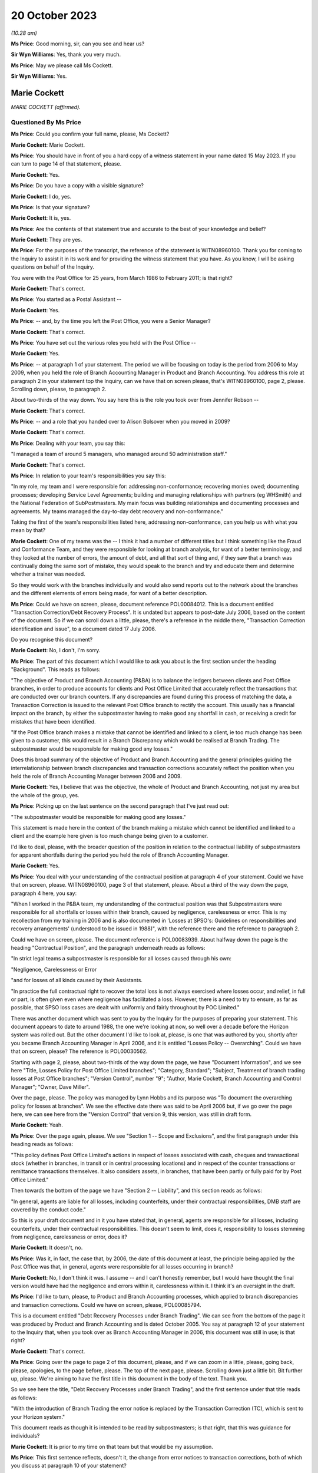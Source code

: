 .. raw:: html

   <a id="hearing-link" href="https://www.postofficehorizoninquiry.org.uk/hearings/phase-4-20-october-2023">Official hearing page</a>

20 October 2023
===============

.. raw:: html

   <div id="hearing-meta">
   <iframe width="200" height="113" src="https://www.youtube-nocookie.com/embed/QGDI7UuRLPI?rel=0&modestbranding=1" title="Marie Cockett - Day 80 AM (20 October 2023) - Post Office Horizon IT Inquiry" frameborder="0" allow="picture-in-picture; web-share" allowfullscreen></iframe>
   </div>

*(10.28 am)*

**Ms Price**: Good morning, sir, can you see and hear us?

**Sir Wyn Williams**: Yes, thank you very much.

**Ms Price**: May we please call Ms Cockett.

**Sir Wyn Williams**: Yes.

Marie Cockett
-------------

*MARIE COCKETT (affirmed).*

Questioned By Ms Price
^^^^^^^^^^^^^^^^^^^^^^

**Ms Price**: Could you confirm your full name, please, Ms Cockett?

**Marie Cockett**: Marie Cockett.

**Ms Price**: You should have in front of you a hard copy of a witness statement in your name dated 15 May 2023.  If you can turn to page 14 of that statement, please.

**Marie Cockett**: Yes.

**Ms Price**: Do you have a copy with a visible signature?

**Marie Cockett**: I do, yes.

**Ms Price**: Is that your signature?

**Marie Cockett**: It is, yes.

**Ms Price**: Are the contents of that statement true and accurate to the best of your knowledge and belief?

**Marie Cockett**: They are yes.

**Ms Price**: For the purposes of the transcript, the reference of the statement is WITN08960100. Thank you for coming to the Inquiry to assist it in its work and for providing the witness statement that you have.  As you know, I will be asking questions on behalf of the Inquiry.

You were with the Post Office for 25 years, from March 1986 to February 2011; is that right?

**Marie Cockett**: That's correct.

**Ms Price**: You started as a Postal Assistant --

**Marie Cockett**: Yes.

**Ms Price**: -- and, by the time you left the Post Office, you were a Senior Manager?

**Marie Cockett**: That's correct.

**Ms Price**: You have set out the various roles you held with the Post Office --

**Marie Cockett**: Yes.

**Ms Price**: -- at paragraph 1 of your statement.  The period we will be focusing on today is the period from 2006 to May 2009, when you held the role of Branch Accounting Manager in Product and Branch Accounting.  You address this role at paragraph 2 in your statement top the Inquiry, can we have that on screen please, that's WITN08960100, page 2, please.  Scrolling down, please, to paragraph 2.

About two-thirds of the way down.  You say here this is the role you took over from Jennifer Robson --

**Marie Cockett**: That's correct.

**Ms Price**: -- and a role that you handed over to Alison Bolsover when you moved in 2009?

**Marie Cockett**: That's correct.

**Ms Price**: Dealing with your team, you say this:

"I managed a team of around 5 managers, who managed around 50 administration staff."

**Marie Cockett**: That's correct.

**Ms Price**: In relation to your team's responsibilities you say this:

"In my role, my team and I were responsible for: addressing non-conformance; recovering monies owed; documenting processes; developing Service Level Agreements; building and managing relationships with partners (eg WHSmith) and the National Federation of SubPostmasters.  My main focus was building relationships and documenting processes and agreements.  My teams managed the day-to-day debt recovery and non-conformance."

Taking the first of the team's responsibilities listed here, addressing non-conformance, can you help us with what you mean by that?

**Marie Cockett**: One of my teams was the -- I think it had a number of different titles but I think something like the Fraud and Conformance Team, and they were responsible for looking at branch analysis, for want of a better terminology, and they looked at the number of errors, the amount of debt, and all that sort of thing and, if they saw that a branch was continually doing the same sort of mistake, they would speak to the branch and try and educate them and determine whether a trainer was needed.

So they would work with the branches individually and would also send reports out to the network about the branches and the different elements of errors being made, for want of a better description.

**Ms Price**: Could we have on screen, please, document reference POL00084012.  This is a document entitled "Transaction Correction/Debt Recovery Process".  It is undated but appears to post-date July 2006, based on the content of the document.  So if we can scroll down a little, please, there's a reference in the middle there, "Transaction Correction identification and issue", to a document dated 17 July 2006.

Do you recognise this document?

**Marie Cockett**: No, I don't, I'm sorry.

**Ms Price**: The part of this document which I would like to ask you about is the first section under the heading "Background".  This reads as follows:

"The objective of Product and Branch Accounting (P&BA) is to balance the ledgers between clients and Post Office branches, in order to produce accounts for clients and Post Office Limited that accurately reflect the transactions that are conducted over our branch counters.  If any discrepancies are found during this process of matching the data, a Transaction Correction is issued to the relevant Post Office branch to rectify the account.  This usually has a financial impact on the branch, by either the subpostmaster having to make good any shortfall in cash, or receiving a credit for mistakes that have been identified.

"If the Post Office branch makes a mistake that cannot be identified and linked to a client, ie too much change has been given to a customer, this would result in a Branch Discrepancy which would be realised at Branch Trading.  The subpostmaster would be responsible for making good any losses."

Does this broad summary of the objective of Product and Branch Accounting and the general principles guiding the interrelationship between branch discrepancies and transaction corrections accurately reflect the position when you held the role of Branch Accounting Manager between 2006 and 2009.

**Marie Cockett**: Yes, I believe that was the objective, the whole of Product and Branch Accounting, not just my area but the whole of the group, yes.

**Ms Price**: Picking up on the last sentence on the second paragraph that I've just read out:

"The subpostmaster would be responsible for making good any losses."

This statement is made here in the context of the branch making a mistake which cannot be identified and linked to a client and the example here given is too much change being given to a customer.

I'd like to deal, please, with the broader question of the position in relation to the contractual liability of subpostmasters for apparent shortfalls during the period you held the role of Branch Accounting Manager.

**Marie Cockett**: Yes.

**Ms Price**: You deal with your understanding of the contractual position at paragraph 4 of your statement.  Could we have that on screen, please.  WITN08960100, page 3 of that statement, please.  About a third of the way down the page, paragraph 4 here, you say:

"When I worked in the P&BA team, my understanding of the contractual position was that Subpostmasters were responsible for all shortfalls or losses within their branch, caused by negligence, carelessness or error.  This is my recollection from my training in 2006 and is also documented in 'Losses at SPSO's: Guidelines on responsibilities and recovery arrangements' (understood to be issued in 1988)", with the reference there and the reference to paragraph 2.

Could we have on screen, please.  The document reference is POL00083939.  About halfway down the page is the heading "Contractual Position", and the paragraph underneath reads as follows:

"In strict legal teams a subpostmaster is responsible for all losses caused through his own:

"Negligence, Carelessness or Error

"and for losses of all kinds caused by their Assistants.

"In practice the full contractual right to recover the total loss is not always exercised where losses occur, and relief, in full or part, is often given even where negligence has facilitated a loss.  However, there is a need to try to ensure, as far as possible, that SPSO loss cases are dealt with uniformly and fairly throughout by POC Limited."

There was another document which was sent to you by the Inquiry for the purposes of preparing your statement.  This document appears to date to around 1988, the one we're looking at now, so well over a decade before the Horizon system was rolled out.  But the other document I'd like to look at, please, is one that was authored by you, shortly after you became Branch Accounting Manager in April 2006, and it is entitled "Losses Policy -- Overarching".  Could we have that on screen, please?  The reference is POL00030562.

Starting with page 2, please, about two-thirds of the way down the page, we have "Document Information", and we see here "Title, Losses Policy for Post Office Limited branches"; "Category, Standard"; "Subject, Treatment of branch trading losses at Post Office branches"; "Version Control", number "9"; "Author, Marie Cockett, Branch Accounting and Control Manager"; "Owner, Dave Miller".

Over the page, please.  The policy was managed by Lynn Hobbs and its purpose was "To document the overarching policy for losses at branches".  We see the effective date there was said to be April 2006 but, if we go over the page here, we can see here from the "Version Control" that version 9, this version, was still in draft form.

**Marie Cockett**: Yeah.

**Ms Price**: Over the page again, please.  We see "Section 1 -- Scope and Exclusions", and the first paragraph under this heading reads as follows:

"This policy defines Post Office Limited's actions in respect of losses associated with cash, cheques and transactional stock (whether in branches, in transit or in central processing locations) and in respect of the counter transactions or remittance transactions themselves.  It also considers assets, in branches, that have been partly or fully paid for by Post Office Limited."

Then towards the bottom of the page we have "Section 2 -- Liability", and this section reads as follows:

"In general, agents are liable for all losses, including counterfeits, under their contractual responsibilities, DMB staff are covered by the conduct code."

So this is your draft document and in it you have stated that, in general, agents are responsible for all losses, including counterfeits, under their contractual responsibilities.  This doesn't seem to limit, does it, responsibility to losses stemming from negligence, carelessness or error, does it?

**Marie Cockett**: It doesn't, no.

**Ms Price**: Was it, in fact, the case that, by 2006, the date of this document at least, the principle being applied by the Post Office was that, in general, agents were responsible for all losses occurring in branch?

**Marie Cockett**: No, I don't think it was.  I assume -- and I can't honestly remember, but I would have thought the final version would have had the negligence and errors within it, carelessness within it.  I think it's an oversight in the draft.

**Ms Price**: I'd like to turn, please, to Product and Branch Accounting processes, which applied to branch discrepancies and transaction corrections. Could we have on screen, please, POL00085794.

This is a document entitled "Debt Recovery Processes under Branch Trading".  We can see from the bottom of the page it was produced by Product and Branch Accounting and is dated October 2005.  You say at paragraph 12 of your statement to the Inquiry that, when you took over as Branch Accounting Manager in 2006, this document was still in use; is that right?

**Marie Cockett**: That's correct.

**Ms Price**: Going over the page to page 2 of this document, please, and if we can zoom in a little, please, going back, please, apologies, to the page before, please.  The top of the next page, please.  Scrolling down just a little bit.  Bit further up, please.  We're aiming to have the first title in this document in the body of the text.  Thank you.

So we see here the title, "Debt Recovery Processes under Branch Trading", and the first sentence under that title reads as follows:

"With the introduction of Branch Trading the error notice is replaced by the Transaction Correction (TC), which is sent to your Horizon system."

This document reads as though it is intended to be read by subpostmasters; is that right, that this was guidance for individuals?

**Marie Cockett**: It is prior to my time on that team but that would be my assumption.

**Ms Price**: This first sentence reflects, doesn't it, the change from error notices to transaction corrections, both of which you discuss at paragraph 10 of your statement?

**Marie Cockett**: Yeah.

**Ms Price**: Your understanding is that these were similar processes, both being based on the comparison of two streams of data, one stream being the cash account and the other a client source or supporting document sent by the branch; is that right?

**Marie Cockett**: Yes, that's correct, although sometimes there were three streams.  So, for example, cheques to processing centre, there would be the physical cheques, the summary and the cash account.  So sometimes there were three but mainly two, and certainly two through the automated system.

**Ms Price**: Where there was a mismatch between the data streams, Product and Branch Accounting would look into the difference?

**Marie Cockett**: That's correct.

**Ms Price**: It is your evidence at paragraph 10.3 and 10.4 of your statement that, where Product and Branch Accounting could find a branch error a transaction correction would be created and sent to the branch via Horizon to correct that error?

**Marie Cockett**: That is my understanding but I have never worked on a Transaction Correction Team.  That was another team within Product and Branch Accounting.

**Ms Price**: Can you give us an example of the type of error you're talking about here when you refer to a branch error?

**Marie Cockett**: So, for example, I just mentioned cheques, I'll use that as an example, if that's okay.  So we would have the summary of the cheques come through on the system, we would have the cheques sent to processor from the accounts.  If the two differed, we would go to the physical cheques -- we used to have microfilms or images of the cheques -- make sure that they added up to the summary, and then we would -- if the cash account was incorrect, we would then issue an error to the branch with the detail of what they'd actually dispatched.  Did that make sense?  Sorry, that sounded --

**Ms Price**: Yes.

**Marie Cockett**: -- sounded confusing to me.

**Ms Price**: Reading on, this document goes on to say:

"On receipt of a TC you will have 3 options:

"Accept and make good -- cash (or remove cash)

"Accept and make good -- cheque

"Accept and Settle Centrally.

"NB For some TCs you may have the option to seek more evidence.

"This leaflet explains more about the process."

Then the bullet points here are addressed in a bit more detail.  So under the heading "Accept and make good (cash or cheque)":

"You accept the TC and choose to make good by either cash or cheque.  Your cash or cheque figure will automatically be adjusted.  All amounts up to and including £150 must be dealt with in this way."

Then under the heading "Accept and Settle Centrally":

"Remember: This option will only be available for amounts over £150."

Pausing there, does that accord with your understanding at the time that amounts up to and including £150 had to be made good by either cash or cheque, the settle centrally option not being available for an amount of £150 or under?

**Marie Cockett**: That's my understanding, yes.

**Ms Price**: This section goes on:

"By choosing the option to Accept and Settle Centrally you are moving the shortage or surplus to a central account held in your name.

"You will then receive a request for payment from Product and Branch Accounting.  The request for payment will usually be issued on a monthly basis.

"If you do not respond to this request within 10 days you will be either sent a reminder or will receive a phone call requesting payment.  If you still fail to respond or settle the account within 7 days, as a last resort, deductions will start from your remuneration."

So are we right to understand from this that the act of accepting a transaction correction and settling centrally would, as a matter of course, trigger a process whereby a request for payment of the apparent discrepancy would be made by P&BA, such payment usually being made -- sorry, such request usually being made on a monthly basis.

**Marie Cockett**: That was the process when I took over, yes.

**Ms Price**: There would be a reminder if there was no response within ten days and, if the person still failed to respond or settle the account within seven days, as a last resort, deductions would start from their remuneration?

**Marie Cockett**: Yeah, that was my understanding when I took over.  There is a little bit more detail to that, in that the Contract Manager or Retail Line Manager, or whatever they were called at the time, but the person in the Network that looked after the branches would be involved in that decision, in that discussion.

**Ms Price**: But as a matter of principle, did the option of deducting the debt, if you're calling it that, from remuneration continue for the period of time until 2009?

**Marie Cockett**: No.

**Ms Price**: No --

**Marie Cockett**: Well, yes, it did but I developed with my team processes to stop the deductions from remuneration if there are a challenge on the TC, or help to try to see if we could find a compensating transaction correction for branches.  I suppose when I took over this process was relatively new, as you said, I think was the October 2005 this came in?  So part of my role was really about getting to grips with some of the issues, being one of them that, you know, we didn't want to start taking money from postmasters without absolutely making sure that we'd done everything we could to help find a compensating amount for them.

**Ms Price**: It is described in this document as a "last resort".

**Marie Cockett**: Yeah.

**Ms Price**: Did it remain there as an option as a last resort --

**Marie Cockett**: Absolutely.

**Ms Price**: -- until you left the role?

**Marie Cockett**: Yes.

**Ms Price**: Over the page, please.  Apologies, could we go back to the previous page.

Towards the bottom of this section, "What if I want to challenge a TC?"  The paragraph underneath this heading reads:

"Prior to the issue of a TC you may receive a phone call from Product and Branch Accounting to either clarify a transaction under investigation, or discuss what appears to be a discrepancy to ensure that you understand the TC when it arrives.

"This is aimed at preventing disputes."

Then over the page, please:

"However, if you do receive a TC which you do not understand or wish to challenge you should do so immediately using the telephone number given on the TC.  If the issue can be resolved at the time then you will either ..."

Then we have the options here, the first one in first box here, to:

"Process the TC and follow the options available."

Pausing there, those options were to make good using the person's own money or to settle centrally and trigger the payment request, absent any further investigation?

**Marie Cockett**: Yeah, or to take the cash out.

**Ms Price**: So if there was a gain rather than a loss?

**Marie Cockett**: Yeah.

**Ms Price**: The second option is then set out in the second box on this page:

"If you provide additional information, and Product and Branch Accounting agree, a second TC will be issued to offset the original TC.  Both TCs must be processed to ensure no effect on the branch accounts."

So is it right that a second transaction correction to offset or cancel the first would only be issued where the caller could provide additional evidence then and there?

**Marie Cockett**: At this point, yes.

**Ms Price**: Looking then to the third option in the box below:

"You will be courts to Accept and Settle Centrally and you will be given a reference number to acknowledge that further investigation is due, Product and Branch Accounting will then hold the amount on your central account and will block recovery of that amount until the investigation is complete.  Once complete you will be informed either that the TC has been cancelled and removed from your central account or that the amount will be added to your next request for payment for the outstanding amount."

Then there's reference to Appendix A for an example of request for payment.

So the upshot of this third option is that, where a subpostmaster did not immediately have evidence to challenge a transaction correction, there was a block on the recovery of the amount held in the central account, while further investigation took place; is that right?

**Marie Cockett**: That's correct.

**Ms Price**: Who conducted this further investigation?  Was it Product and Branch Accounting?

**Marie Cockett**: It would have been Product and Branch Accounting, yes.

**Ms Price**: What would that further investigation involve?

**Marie Cockett**: It depends on how much we knew.  If we were aware of the product or the transaction or something like that, then we would direct the investigation to the relevant team.  If it wasn't, then it would sit on one of my teams, either with the Fraud and Conformance Team because they looked generically across all products, or with -- I had a Relationship Manager work to me as well -- or with him, and they would look in all the different areas of the accounts to see if they could find the issue.

**Ms Price**: Was it any part of this further investigation for Product and Branch Accounting to look behind the Horizon data stream to determine whether the data produced by the Horizon system was correct?

**Marie Cockett**: No.

**Ms Price**: The sections in this leaflet we have been through so far have dealt with the position where the usual Product and Branch Accounting process of data stream comparison has led to the discovery of an apparent discrepancy in the accounts?

**Marie Cockett**: Yeah.

**Ms Price**: This last section, we're turning to now, appears to relate to the situation where a subpostmaster discovers an apparent discrepancy in the accounts?

**Marie Cockett**: Yeah.

**Ms Price**: So that heading:

"What are my options at the end of the Branch Trading Period if a discrepancy is identified and committed to local suspense?"

**Marie Cockett**: Yeah.

**Ms Price**: Under that heading, it says:

"Branch Trading does not change the requirement to make good losses nor does it replace the liability for losses policy agreed with the National Federation of SubPostmasters. If you have a discrepancy for less than £150 you will always be required to make it good by cash or cheque."

Over to the top of the next section, please, further up this page:

"If you have a discrepancy for over £150 and you can provide evidence that you should receive a TC for the error, you will need to contact the NBSC helpline.  They will assess your request and allocate a priority rating dependent upon when you are due to roll into the next Trading Period.  NBSC will then advise Product and Branch Accounting to contact you.  If Product and Branch Accounting agree you will be asked to Settle Centrally and given a reference number. The amount will then be held in your central account whilst the issue of the TC is pursued. If a TC is issued you will be given only 1 option -- to Accept and Settle Centrally. This option cancels the value held on your central account.

"If after investigation, Product and Branch Accounting find no discrepancy to compensate for the amount held, you will be informed that the item will be unblocked from your central account and recovery sought via your next request for payment.  If you do not have evidence to support your claim you will remain liable for the [shortfall]."

Just breaking this down, where a subpostmaster was challenging an apparent discrepancy of over £150, that they had discovered, they should first contact the Network Business Support Centre helpline, so that the NBSC could assess what priority rating the caller should have, based on when they were going to roll into the next trading period. Pausing there, what was the length of the trading period when you were Branch Accounting Manager?

**Marie Cockett**: Initially, it was weekly but I seem to remember it going to monthly but I can honestly say I don't know when, whether that was at the beginning or after my time or even after I'd left.

**Ms Price**: The Network Business Support Centre would then get Product and Branch Accounting to call the subpostmaster?

**Marie Cockett**: Sorry?

**Ms Price**: The Network Business Support Centre would then get the Product and Branch Accounting team to call the subpostmaster?

**Marie Cockett**: Yes, that's correct.

**Ms Price**: If the Product and Branch Accounting team agreed, the postmaster would be allowed to accept and settle centrally and the subpostmaster would be given a reference number --

**Marie Cockett**: That's correct.

**Ms Price**: -- and recovery would be blocked pending investigation?

**Marie Cockett**: That's correct.

**Ms Price**: Product and Branch Accounting would carry out the same type of investigation, would they, as would happen where a transaction correction was being challenged?

**Marie Cockett**: That's correct, yes.

**Ms Price**: If Product and Branch Accounting could find no compensatory discrepancy in the data streams they had, then the debt recovery process would kick back in; is that right?

**Marie Cockett**: That's correct, yes.

**Ms Price**: The last line of this leaflet says, if the subpostmaster did not have evidence to support their claim, they would remain liable for the shortage.  What was a subpostmaster to do if they suspected that the figures being generated by one of the data streams, the data stream generated by Horizon, was wrong?

**Marie Cockett**: I would imagine that they would have to escalate it to the Network Business Support Centre.

**Ms Price**: Because they wouldn't have access, would they, to the kind of detailed data they would need to challenge the apparent discrepancy, would they?

**Marie Cockett**: I don't believe so.

**Ms Price**: Product and Branch Accounting wouldn't have access to that kind of data either, would they?

**Marie Cockett**: No, they wouldn't.

**Ms Price**: The Inquiry has heard evidence of delays in the transaction correction processes so that it could sometimes take months for a transaction correction to be issued.  Do you recall that being the case?

**Marie Cockett**: I do, and part of -- I think it's called an Operating Level Agreement that's in here somewhere.  I developed Operating Level Agreements so that we could get data out to the branches as quickly as possible and, also, we did a -- I'd set up a high-value process, so if there was a high value transaction correction that was going to go out to branches, we did the investigation work beforehand and tried to at least issue the two together, or understand from the branch what they might have done to try to make sure that we didn't leave branches with just high-value errors that they're waiting weeks and months for the compensating one for.

**Ms Price**: We have just seen in the leaflet we were looking at that priority for a subpostmaster being contacted by Product and Branch Accounting, where they were seeking a transaction correction --

**Marie Cockett**: Yeah.

**Ms Price**: -- was determined by when they were due to roll into the next trading period?

**Marie Cockett**: It was at that point, yes.

**Ms Price**: The reason for this was that, before they could roll over into the next trading period, subpostmasters were expected to either make good an apparent discrepancy by putting money in the till or a cheque in the till, or they needed to settle centrally?

**Marie Cockett**: Yeah.

**Ms Price**: The subpostmaster faced a difficult choice, didn't they, where they disputed a discrepancy emerging in the trading period?  Given the time it took for transaction corrections to be issued, an issue was unlikely to be resolved before they were required to roll into the next trading period?

**Marie Cockett**: In some instances, yes.

**Ms Price**: So the choice was to accept and settle centrally or don't roll over into the next trading period?

**Marie Cockett**: That's correct.

**Ms Price**: If they chose to accept and settle centrally, that meant, on the face of the accounts, accepting a discrepancy and confirming a final account for the trading period that showed that discrepancy, didn't it?

**Marie Cockett**: Yes.

**Ms Price**: Without Product and Branch Accounting putting a block on recovery of the amount in the central account pending further investigation, they would be pursued for that debt?

**Marie Cockett**: That's correct.

**Ms Price**: You say in your statement to the Inquiry at paragraph 15 that you understood that settling centrally signified acceptance of debt liability, except in circumstances where further investigation was being undertaken and a block had been put on the debt recovery?

Just to be clear it's right, isn't it, that further investigation by Product and Branch Accounting would only lead to the cancellation of that debt where a compensatory discrepancy could be found on the data streams available to Product and Branch Accounting --

**Marie Cockett**: That's correct.

**Ms Price**: -- which they would not find, would they, if one of the data streams, the data stream produced by Horizon, contained figures that were wrong?

**Marie Cockett**: No, I don't suppose they would, no.  I think the assumption was that the error would show up if it was through careless, negligence or error, which is what we believed, in providing the evidence to the branch in the first place.  We would expect a compensating amount to come through.

**Ms Price**: That's what you were looking for --

**Marie Cockett**: Absolutely.

**Ms Price**: -- weren't you, the evidence of negligence, carelessness or error?

**Marie Cockett**: Yeah.

**Ms Price**: Sitting here now, do you see a problem with the process and the system that was in place?

**Marie Cockett**: I think, initially, the initial process was very black and white and I think part of what I put in during my time in there was, like I said, to try and negate certainly some of the big amounts and make sure that we did everything we could to provide the branch with the compensating errors but sometimes they weren't forthcoming.

**Ms Price**: The draft "Overarching Losses Policy" that we've just looked at had number of documents embedded within an appendix.

**Marie Cockett**: Yeah.

**Ms Price**: Two of those documents dealt with the process for awaiting transaction corrections.  Going first, please, to the document which applied to "singletons", could we have this on screen, please, the reference is POL00083952, and this is a document that you were said to be the owner of?

**Marie Cockett**: Yeah.

**Ms Price**: Were you also the author of this document, can you remember?

**Marie Cockett**: I can't remember for certain but I would suggest so yes.

**Ms Price**: There is a flowchart at the top and then the process is set out in the text underneath that. Just reminding ourselves that this is an appendix to the April 2006 draft of the "Overarching Losses Policy", and the process set out here is this:

"Branch Trading does not change the requirement to make good losses nor does it replace the liability for losses policy agreed with the National Federation of SubPostmasters.

"If you have a discrepancy for an amount over £150 however, if you can provide evidence that you should receive a TC for a mistake that has been made at your branch then the process is similar to now but you will not have a suspense table in which to hold authorised amounts.

"You will need to contact the NBSC helpline who having assessed your request will allocate a priority rating dependent upon when you were due to roll your branch trading.  NBSC will then advise Product and Branch Accounting to ring you.  If agreed you will be then asked to accept and settle centrally the amount of the discrepancy and be given a reference number (similar to the process for TC queries).  The amount will then be held on your account whilst the issue of appropriate TC is pursued.  Once the TC is available you will be given only 1 option -- to accept and settle centrally.  By choosing this option you then effectively cancel the debt held on your account."

So we see there, don't we, a reference to not having a suspense table in which to hold authorised amounts.  Is this a reflection of the availability of local suspense for subpostmasters to hold amounts in, which was removed and replaced by the settle centrally option?

**Marie Cockett**: I honestly can't remember, I'm sorry.  It would appear so.

**Ms Price**: Apart from this reference, the process remains unchanged, doesn't it, from that set out in the leaflet we were just looking at?

**Marie Cockett**: It does, yeah.

**Ms Price**: Do you recall the process -- speaking specifically of this process -- changing in any significant way before you left the role of Branch Accounting Manager in 2009?

**Marie Cockett**: In terms of this process, no.  As I said earlier, we tried to be pro-active so that it didn't get to this point.

**Ms Price**: Once someone had chosen to settle centrally and there was no block in place to recovery the amount held centrally, what process was followed to recover the debt?

**Marie Cockett**: From my memory, we would send a statement of debt and request for payment, either by cheque or credit card.  We would then send a reminder and contact the branch's -- and, again, forgive me, I don't know the terminology at the time but it was Contract Manager, Retail Line Manager, Branch District Manager, or whatever, to ask for their opinion on the fact that we hadn't had a response and, ultimately, they gave the okay to deduct from remuneration, if that's where we got to.

But, hopefully, in most instances, I would say we would have spoken to the branch and actually got a response from them.

**Ms Price**: In what circumstances would you reference a case to the Legal team?

**Marie Cockett**: Only if there was a debt from the former subpostmaster who no longer had a branch and therefore no longer had remuneration.  We would send statements, letters, reminders and then ultimately pass a pack on to the Legal team to make -- to decide whether or not there was a case to answer.

**Ms Price**: What level of involvement did you have in cases once they had been referred to the Legal team and civil proceedings for recovery of the debt were issued?

**Marie Cockett**: Very little.  I wasn't senior enough.  I had to make sure my teams got the block on any debt recovery.  I had to make sure that my teams provided evidence as required.  My line manager, Rod Ismay, took the lead on a lot of the discussions with Legal.  I may well have answered a couple of emails or got involved if Rod was absent.

**Ms Price**: I'd like to turn, please, to a meeting which took place on 6 December 2005 about Horizon integrity, a meeting which you attended.  Could we have this on screen, please, POL00142539.

This is the meeting agenda, we can see at the top.  We can see the date there, 6 December 2005.  We can see the attendees for the meeting: Keith Baines, Fujitsu Contract Manager.  Do you remember Keith Baines?

**Marie Cockett**: I remember the name.  That's about as much as I can remember, sorry.

**Ms Price**: Then you were listed and the role description here is Project Manager, Finance.  Does this description mean you attended this meeting before you took up the Branch Accounting Manager role --

**Marie Cockett**: That is correct.

**Ms Price**: -- when you were in project management in Finance?

**Marie Cockett**: That's correct.

**Ms Price**: Other attendees at the meeting included John Legg, Agency Contracts manager; Jennifer Robson, who was your predecessor, wasn't she, in the Branch Accounting Manager role?

**Marie Cockett**: That's correct.

**Ms Price**: Mandy Talbot, who is described as Litigation Team Leader from Legal Services.  Do you remember Mandy Talbot?

**Marie Cockett**: Again, I remember the name and I would have known she was Legal but that's it, really.

**Ms Price**: Graham Ward from the Investigation Team, further down, second to last.  So representation at this meeting from a range of teams within the Post Office?

**Marie Cockett**: Yes.

**Ms Price**: We see the subject of the meeting, "Horizon Integrity", about halfway down the page.  Then there is some background to the meeting:

"There have been several recent cases where subpostmasters have cited errors in the Horizon system as explanations for discrepancies in their accounts -- either as part of a challenge against termination of their contracts, or in challenging the Post Office's right to recover error notices/transaction corrections from their remuneration.

"Recently, a letter was published in 'The SubPostmaster' in November (see enclosure) asking readers to send in details of incidents where they believe that Horizon has caused errors in their accounts.  Lawyers acting on behalf of a subpostmaster currently in dispute with Post Office have written stating they are contemplating a joint action on behalf of a number of current and former subpostmasters. This would challenge the accounting integrity of the Horizon system and Post Office's right to make transaction corrections and recover resulting debts based on Horizon data.

"In one past case (Cleveleys branch), Post Office settled out of court following an adverse report on Horizon's potential to cause errors from an expert appointed by the court.  Fujitsu advised that the report was not well founded, but Post Office and Fujitsu were not able to persuade the expert to change it.  This report was largely based on a review of Helpdesk logs, since it related to events more than 18 months prior to the case, and Horizon transaction data was retained for 18 months only.  (It is now retained indefinitely.)

"There are well-defined (though costly) procedures for analysing Horizon data and getting evidence and witnesses from Fujitsu in support of investigations for potential criminal cases.  This is not so for civil cases (unless there has been a related investigation) and external lawyers acting on Post Office's behalf have found it difficult to obtain information of sufficient quality from Post Office in timescales needed for these cases.  No one seems to hold budget to fund provision of such information.

"The above was discussed at a meeting called by Dave Smith on 25 November and as a result urgent actions have been taken to support current live cases, and this workshop was organised to recommend further actions to reduce this risk area in future."

Under "Meeting purpose", we have this:

"To review the above issues and recommend on the following:"

"[First] Who manages dealings with subpostmasters and their lawyers relating to actual or potential civil cases?  What processes are required to identify as early as possible those cases that with a Horizon aspect?  Who needs to be involved in such cases, and how will they be coordinated?

"[Secondly] Are there any new processes required with Fujitsu to obtain data, analysis reports or witness statements for civil cases?

"[Thirdly] Is there a need for an independent expert to be appointed in advance who could on request provide evidence to the court in such cases?  If so, what exactly would the expert's role be, what qualifications and qualities are needed in such an expert, and how would we go about appointing one?  What preliminary work would be required by the expert to 'get up to speed'?

"[Fourthly] Who will act as the client briefing external lawyers and facilitating their information in these cases?

"[Fifthly] What are the budget implications of the above?"

We then see an agenda setting out some timings.

Going, please, then to the notes of the meeting itself.  Could we have on screen, please, POL00119895.  About halfway down the page, please, we have "Findings".  The first finding was this:

"There is no generally understood process for identifying emerging cases in which the integrity of accounting information produced by Horizon may become an issue.

"[Secondly] There are a number of channels by which such cases may enter Post Office (see flip chart list) and there is no process making information about them available to all relevant functions.  This increases the risk that different parts of the business may be dealing with the same issue and not coordinate responses."

So there is a recognition here, isn't there, that there was no process of collating information about cases in which the integrity of accounting information produced by Horizon was being raised or to make it available to all functions across the Post Office?

**Marie Cockett**: That's what it says, yes.

**Ms Price**: The risk identified here was that there may not be a coordinated response but there was another risk, wasn't there, that the whole picture was not being assessed by anyone within the Post Office, so the number of people raising the issue overall was not being assessed.  Did you recognise that at the time as a risk?

**Marie Cockett**: No, not at all.

**Ms Price**: Was there any discussion at the time of that risk?

**Marie Cockett**: I don't remember this meeting at all, I'm terribly sorry.

**Ms Price**: Point 3 deals with the audit query requests which could be made of Fujitsu and the fact that interpretation of the data was not simple and required a considerable level of understanding and technical skill.

Point 4, over the page, please.  This deals with the high price of Fujitsu providing such data.  It says this:

"Fujitsu's price for providing the data and for skilled resource to analyse and report on it is high, and the capacity provided in the contract currently is fully used to support investigations relating to potential criminal cases."

Then point 5:

"To date, the number of cases in which the integrity of Horizon data has been an issue is small; however, recent correspondence in The SubPostmaster may well cause an increase; also there may also be an effect from the introduction of transaction corrections, replacing error notices."

Pausing here, why would there be an effect from the introduction of transaction corrections replacing error notices on the number of cases in which the integrity of Horizon data was being raised?

**Marie Cockett**: I don't know, I'm sorry.  I don't remember this meeting or any outcome from it.  I don't understand why there would be an increase.

**Ms Price**: Moving to point 8:

"If all potential cases were to require Horizon data to be analysed early in the process, then the workload would be considerable -- and much would later prove unnecessary; currently there are around 12 suspensions per week, and a significant proportion of them will relate to financial discrepancies.  Most of these are subsequently settled by agreement, or are not contested."

Point 9:

"Where a case does go to court, it is essential that Post Office is able to refute any suggestion that Horizon is unreliable (in general) or that it could have caused specific losses to the subpostmaster bringing the case. The evidence needed for these 2 points will be different."

Paragraphs 10 to 13 deal with the type of expert evidence which might be needed.  Then point 14:

"The Castleton (Marine Drive branch) case, scheduled for 7 February is the first of the current cases that may require expert testimony; this will not be needed on 7 February, but could be needed next time this case is in court; internal analysis of the data by :abbr:`POL (Post Office Limited)` and Fujitsu will be required before 7 February to confirm that POL's position is valid."

Was this the first time that you became aware of the Castleton case or do you think you may have been made aware of it before?

**Marie Cockett**: As you quite rightly said at the beginning, I was at this meeting as Project Manager, so I wouldn't have needed to know -- well, I wouldn't have needed to know about it then, but I certainly -- I'd heard the name and I'd certainly been -- exchange of emails but all after this point.  So I would suggest that this was probably the first time.

**Ms Price**: Turning then, to the "Recommendations", first:

"A coordination role should be established to maintain a list of all current civil cases and potential civil cases where accuracy of Horizon accounting information may be an issue, and ensure that all relevant business functions are made aware of these cases."

Was a coordination role established, as far as you know?

**Marie Cockett**: Not as far as I'm aware.

**Ms Price**: Then point 2:

"Briefing is required -- primarily for the Contracts and Services Managers, but for all staff dealing with subpostmasters -- setting out business policy, lines to take and how to identify potential emerging cases."

What were the lines to take?

**Marie Cockett**: I don't know, I'm sorry.  I really don't remember this meeting or any subsequent actions from it.

**Ms Price**: Point 3 deals with who should analyse the data from Fujitsu.

Point 4 -- over the page, please -- then recommends the appointment of an external expert with a proposal that discussions with Fujitsu should be initiated on this role.

Then at point 5:

"There are some issues relating to the BIMS process, Post Office staff dealing with the BIMS reports from Fujitsu are sometimes unclear what action is appropriate in response to the report, and no contact details are provided for clarification to be obtained.  These reports can result in transaction corrections being issued and this may be challenged by the subpostmaster."

Can you recall discussion of this last point now at all?

**Marie Cockett**: No, not at all.

**Ms Price**: It appears to have led to an action point for Jennifer Robson and you --

**Marie Cockett**: Yeah.

**Ms Price**: -- under "Specific Actions".  The first of these:

"JR/MC -- to look at internal :abbr:`POL (Post Office Limited)` issues on handling of BIMS reports from Fujitsu and brief DH on issues that need to be raised with Fujitsu."

"DH", was that --

**Marie Cockett**: My guess would be it would be Dave Hulbert.

**Ms Price**: What were the adverse consequences of Post Office staff not knowing what to do with the BIMS report?

**Marie Cockett**: I really don't know.  I don't know what the BIMS report is.  I can't remember that at all.  Like I say, I can't remember the actions from this. I can't remember doing that at all.  I'm sorry; it's such a long time ago.

**Ms Price**: Does it follow that you can't help with what involvement you had on this action point after the meeting?

**Marie Cockett**: I don't remember any involvement at all.

**Ms Price**: So you don't know how this was taken forwards, if at all?

**Marie Cockett**: No, I don't I'm sorry.

**Ms Page**: We needn't go to it but, for the record, the flip charts that are referred to in this meeting are at reference POL00119896.

Sir, I wonder if that might be the appropriate moment for the morning break.

**Sir Wyn Williams**: I was just completing my note.

Yes, that's fine.  What time shall we recommence?

**Ms Price**: At 11.50, please, sir.

**Sir Wyn Williams**: Yes, that's fine.

*(11.30 am)*

*(A short break)*

*(11.49 am)*

**Ms Price**: Hello, sir.  Can you see and hear us?

**Sir Wyn Williams**: Yes, I can, thank you.

**Ms Price**: Ms Cockett, the meeting we have just been discussing, there was a reference to the Castleton case at that meeting, and you say in your statement to the Inquiry at paragraph 35 that you have no recollection of the civil cases which were listed in the request from the Inquiry, one of those cases was the Castleton case.

There are a number of emails relating to that case, which you were provided with at the time that you made your statement, but, more recently, you've been provided with some further emails showing your involvement on an email circulation list and some involvement in discussions internally within the Post Office of the Castleton case and you've had a chance to look at those emails now, haven't you?

**Marie Cockett**: That's correct, yes.

**Ms Price**: I'd like to start, please, with an email from Mandy Talbot, dated 1 March 2006.  Could we have this on screen, please, the reference is POL00071202, and it's page 9 of that document, please.  The email is from Mandy Talbot, we can see the date there, 1 March 2006, and a couple of lines down from that we can see your name as a recipient, can't we?

**Marie Cockett**: We can, yes.

**Ms Price**: About halfway down the page, the first line of that email, Mandy Talbot refers to the meeting in December 2005 and explains that she is bringing those who attended up to date with the current state of play.  She asks for a progress update on the business case for the appointment of someone to analyse data from Fujitsu for the benefit of the Post Office.

Then four paragraphs down she addresses the Castleton case.  She then proceeds to set out in some detail, going over two more pages, the details of the case.  When you saw this email, it was one of the ones provided to you when you were given a request for a statement, when you saw it then, did you recall Mr Castleton's case at all?

**Marie Cockett**: No, I recall the name, but I would have been involved very minimally, I wasn't senior enough to make any decisions on it and I don't recognise this email at all.  Clearly, I had it and saw it but I don't recognise it, I'm sorry.

**Ms Price**: Mandy Talbot also raised some other cases in this email.  Could we go, please, to page 11 of this document, about two-thirds of the way down. The case of Bajaj, current postmaster at Torquay Road.  We see there reference to the case:

"... complaining about the HORIZON system since Christmas 2004 and has alleged that it has manufactured errors which have resulted in him to date paying 14,000 to :abbr:`POL (Post Office Limited)`, which he claims was not justified."

Then, over the page, please, about a third of the way down:

"New case -- Bilkhu, postmaster at Bowburn Post Office."

Then five paragraphs down:

"Keith and Dave Hulbert have brought the case of Hughie Noel Thomas to our attention as being yet another discipline case where HORIZON is being blamed."

So you were, by this email, being told about four different cases where there was a challenge to the integrity of the Horizon data being used by the Post Office to recover money from subpostmasters.  It may follow from the fact that you don't remember this email now but did this concern you at all, that there were four cases in which this issue was being raised?

**Marie Cockett**: No, because I trusted the people who worked with Horizon, ie Keith Baines and Dave Hulbert, to do the analysis and tell us whether there were a problem, and they kept saying that the system was robust and there were no issues.

**Ms Price**: Quite apart from whether you remember this particular email, do you remember there being cases like this?

**Marie Cockett**: No, I don't, I'm sorry.

**Ms Price**: You don't remember being made aware of cases where the integrity of Horizon was being challenged?

**Marie Cockett**: I don't remember specific cases, no, and I certainly don't remember any outcomes to say that Horizon was less than robust.

**Ms Price**: Setting aside the specifics of any cases, in general terms, were you aware of there being cases like this, where the integrity of Horizon was being challenged?

**Marie Cockett**: I think, given the fact that I was copied in on these emails, yes, I must have been aware of but I don't remember them now.

**Ms Price**: When it came to the question of whether the Castleton case should be settled, you were included on some correspondence relating to this, weren't you?

**Marie Cockett**: Yes.

**Ms Price**: We'll come to that in a moment but could we first have on screen, please, document reference POL00158374.  This is one of the documents that you have seen very recently and it appears in a somewhat odd format.  It's unclear exactly who it is being sent to or on what date.  But it appears to be an email from you; would you agree?

**Marie Cockett**: Yes, that's correct.

**Ms Price**: It reads as follows:

"Both

"Just to let you know I have just spoken with Mandy Talbot regarding Marine Drive and agreed we will push back to him asking for full payment and a waiver saying there is nothing is wrong with Horizon data.

"Watch this space.

"Cheers

"Marie."

Do you remember having a discussion with Mandy Talbot about the settlement terms of the Castleton case now.

**Marie Cockett**: No, I don't, I'm sorry.

**Ms Price**: On this case, and cases of this type, what role would Mandy Talbot typically play?

**Marie Cockett**: From my memory, Mandy Talbot was leading the legal cases.  She was our contact in Legal. That's as much as I know, really.  That's as much as I can remember, I'm sorry.

**Ms Price**: What was the reason for wanting a waiver which said that there was nothing wrong with Horizon data?

**Marie Cockett**: My recollection is that we had not established -- sorry, we were still being told that Horizon was robust and, therefore, that's why we wanted a waiver, because there wasn't anything that we'd found that was wrong with the Horizon data.  That was my understanding at that time.

**Ms Price**: Given that you knew there were a number of cases where the integrity of Horizon data was being challenged, did you feel it was appropriate for the Post Office to be seeking such a waiver?

**Marie Cockett**: Clearly, I did because that's what I've put there.  Again, we were just being told categorically that the Horizon data was robust.

**Ms Price**: Where was that message coming from?

**Marie Cockett**: I was -- I would guess it would be coming from the IT guys, so such as Dave Hulbert, Keith Baines, from Fujitsu.  That would be my understanding.  They were our main contacts.

**Ms Price**: Could we have on screen, please, POL00158375. Starting, please, about halfway down the page. This is an email from Mandy Talbot to a number of people, 10 November 2006.  Richard Barker is the first recipient of this email.  Who was he?

**Marie Cockett**: I'm honestly not sure.  There was two Richard Barkers, one -- no, there wasn't.  No, sorry, I'm getting confused.  I'm not sure, he was certainly one of the top Senior Managers.  I'm not sure what he was responsible for.

**Ms Price**: We have Keith Baines, Rod Ismay, you, Clare Wardle, Biddy Wyles and Stephen Dilley as the other recipients, and this email reads as follows -- I should say the subject line is "Castleton's counter of PO v Castleton URGENT URGENT", and the body of the email reads:

"You will all be pleased to know that the solicitors acting for Castleton have substantially accepted our counter proposal. I attach a copy of their letter.

"Castleton is not prepared to have judgment entered against him because he claims it would prejudice his future career prospects and so the claim will be settled by way of a Tomlin Order. This means that if anybody searched the Court records all they would see is a record that the claim was resolved but the detail of the same is kept private.

"Castleton is prepared to make an open statement that :abbr:`POL (Post Office Limited)` can use as it chooses exonerating the HORIZON system.  I now need your assistance over the form of wording that POL would like to see in that statement.

"I have prepared a short statement but would be very grateful for any improvements which you can suggest.  We need to have a settled form of words to go back to Castleton's solicitors as soon as possible.  This settlement is still without prejudice and does not formally conclude the action until it is signed so we must endeavour to get it signed as soon as possible."

Over the page, please, and this is the wording being proposed:

"'I, Mr L Castleton the former postmaster at Marine Drive Post Office admit that a sum of money was owed by me to Post Office Limited as a result of errors which arose whilst I was the postmaster at the above office.  I had though that this debt arose due to a malfunction of the HORIZON system but I know accept that I was mistaken and that the debt arose out of human error.  I declare that the HORIZON system did not contribute to the errors in any way and formally withdraw all statements I made to the contrary."

If we can go back, please, to the top of the first page of this document.  This appears to be a reply from you to Mandy Talbot, and it reads:

"Mandy

"Looks ok to me

"Regards

"Marie."

Do you recall commenting on the draft waiver being proposed in this case?

**Marie Cockett**: No, I don't.  I'm sorry.

**Ms Price**: But it appears from this that you did comment on it and considered that that wording that we've just looked at was acceptable?

**Marie Cockett**: It does, yeah.

**Ms Price**: Would you accept now that proposing that wording in the circumstances of Mr Castleton's case was not an appropriate thing to do?

**Marie Cockett**: I don't know, is the answer.  I really don't know.  I'm not a legal person and I don't know if that's the right wording or not.  There's certainly some grammatical errors in it but that's another story.

**Ms Price**: You say at paragraph 38 of your statement to the Inquiry that during your time working for the Post Office you were not aware and did not have any concerns regarding the robustness of the Horizon IT System and saw no evidence of bugs, errors or defects.  Could we have on screen, please, another document which was received by the Inquiry very recently and you have seen very recently.  The reference is POL00158371, starting, please, with the email from Dawn Brooks, dated 13 December 2006, sent to Dave Lancashire and copied to you.  We see the cc, to you.

**Marie Cockett**: Yes.

**Ms Price**: Who was Dave Lancashire?

**Marie Cockett**: Dave Lancashire worked on one of my teams, reporting to Carol King, and they managed the discrepancies in remittances -- in cash remittances between the branches and the cash centres.

**Ms Price**: The subject of this email is "Mismatch of cash holdings at some branches between Flexible Planning and POLFS".

**Marie Cockett**: Yes.

**Ms Price**: If you can just decode that acronym for us, "POLFS"?

**Marie Cockett**: POLFS was -- basically, it was the back end financial system to Horizon.  So it was :abbr:`POL (Post Office Limited)`'s financial system, basically.  So it was what Horizon interfaced into.

**Ms Price**: The email reads:

"Dave

"I have updated Doug based on the information you have provided, sounds like good news.  My concern is that there remain a number of anomalies which clearly require investigation.

"In readiness for period 9 reporting, and Carol's return, could we pull together some kind of summary of the offices where we still have difference, the 49 in question.  I think we need to understand ..."

Then there are number of bullet points:

"Month on month is the value of the difference consistent, or does the difference vary over time?  Could your summary include trend analysis from period 3 onwards.

"Can we isolate this to a particular day or transaction/rem?

"What is the overall value of the difference, is Flexible Planning greater than POLFS or the other way around?

"What is the impact of this difference?  Do we need to make any kind of provision for this difference?  Without knowing the value of the difference I'm not sure if its material.

"If you could pull this together over the next few days then could you go through this with Carol or Marie, in the first instance or myself if they are not around.  My understanding is that Carol is aiming to come into work on Monday although this is not 100% certain at this stage.  We need a decision around provisions by around next Wednesday so if Carol does not come in you may wish to speak to Marie and walk her through your findings."

Going back up to the top of page 1 of this document, this is then forwarded to Cathy.  Is that Catherine MacDonald?

**Marie Cockett**: I presume it is Catherine MacDonald but I don't know why Cathy was involved in it.  I wonder if it should have been Carol and was a typing error but I can't see the people it was sent to, so ...

**Ms Price**: And to you.

**Marie Cockett**: Yeah.

**Ms Price**: It reads:

"See the attached, period 08 (26/11/2006) Flexible Planning v POLFS differences.

"I have been unable to isolate the particular day, only the period.  Also see the emails from Anne Chambers (Fujitsu) regarding the differences.

"Dave."

You were sent the lengthy email chain underneath the emails we've just looked at.

**Marie Cockett**: Yeah.

**Ms Price**: Going to page 7 of this document, please, we see here an email from Sujith Pooja to Julie Dart, dated 18 July 2006.

Did you know these two individuals?

**Marie Cockett**: Julie Dart, yes; the other lady, no.

**Ms Price**: Scrolling down to the body of the email, please. This email, several lines down starts:

"There was a bug in S60 where EOD failed to summarise correctly and left the balances set to incorrect values."

Scrolling a bit further down, please.  We see in the penultimate paragraph "A fix to correct this was applied", with some details with that.

Did you recognise at the time that the emails you were being sent related or appeared to relate to a bug in the system and a fix.

**Marie Cockett**: I don't remember the emails at all.  Certainly Carol King would have dealt with this on my behalf.  She was the expert in that area.  But I -- interpreting this today as I've read it this morning, I'm not sure the problem was Horizon because the flexible planning was the remittance -- I believe it was in the remittance centres and it was basically advising them to send cash to the branch because they were low, and I think it was that that was the error but I'm -- like I said, I don't remember the email but that's my interpretation of that.

**Ms Price**: Okay.  So does this alter your evidence at all in paragraph 38 of your statement, in terms of --

**Marie Cockett**: No, because I don't think it's Horizon.

**Ms Price**: Okay.

Sir, those are all the questions that have for Ms Cockett.  I'm looking around the room to see ...

It doesn't appear that there are any questions from Core Participants.

**Sir Wyn Williams**: All right.

Well, thank you, Ms Cockett, for providing a witness statement and for giving oral evidence and I think that brings this session to a conclusion; is that right?

**Ms Price**: Yes, sir, that's correct.

**Sir Wyn Williams**: We now have a break of two weeks, so that everybody can draw breath and get ready for the next set of hearings.  Is that also correct, Ms Price?

**Ms Price**: Yes, sir.

**Sir Wyn Williams**: All right, well, I'd just like to thank everyone in the room for helping to ensure that the sessions which began in the middle of September have gone as smoothly as they have and we've kept on track, so to speak.  So thank you all for your cooperation, and I will see you in a fortnight's time or thereabouts.

**The Witness**: Thank you, sir.

*(12.12 pm)*

*(The hearing adjourned until Tuesday, 7 November 2023)*

